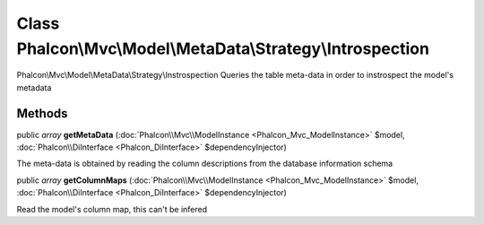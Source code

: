 Class **Phalcon\\Mvc\\Model\\MetaData\\Strategy\\Introspection**
================================================================

Phalcon\\Mvc\\Model\\MetaData\\Strategy\\Instrospection  Queries the table meta-data in order to instrospect the model's metadata


Methods
---------

public *array*  **getMetaData** (:doc:`Phalcon\\Mvc\\ModelInstance <Phalcon_Mvc_ModelInstance>` $model, :doc:`Phalcon\\DiInterface <Phalcon_DiInterface>` $dependencyInjector)

The meta-data is obtained by reading the column descriptions from the database information schema



public *array*  **getColumnMaps** (:doc:`Phalcon\\Mvc\\ModelInstance <Phalcon_Mvc_ModelInstance>` $model, :doc:`Phalcon\\DiInterface <Phalcon_DiInterface>` $dependencyInjector)

Read the model's column map, this can't be infered



